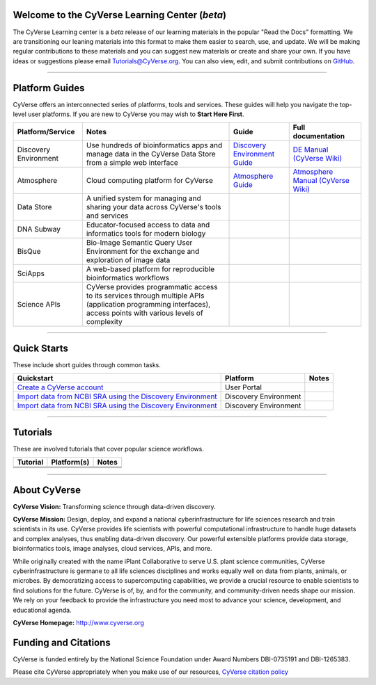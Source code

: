|CyVerse logo|

Welcome to the CyVerse Learning Center (*beta*)
-----------------------------------------------

The CyVerse Learning center is a *beta* release of our learning materials in the popular
"Read the Docs" formatting. We are transitioning our leaning materials into this format
to make them easier to search, use, and update. We will be making regular contributions
to these materials and you can suggest new materials or create and
share your own. If you have ideas or suggestions please email `Tutorials@CyVerse.org <mailto:Tutorials@cyverse.org>`_.
You can also view, edit, and submit contributions on `GitHub <https://github.com/CyVerse-learning-materials>`_.

-----

Platform Guides
---------------

CyVerse offers an interconnected series of platforms, tools and services. These
guides will help you navigate the top-level user platforms. If you are new to CyVerse
you may wish to **Start Here First**.

|platform_stack|

.. list-table::
    :header-rows: 1

    * - Platform/Service
      - Notes
      - Guide
      - Full documentation
    * - Discovery Environment
      - Use hundreds of bioinformatics apps and manage data in the CyVerse Data Store from a simple web interface
      - `Discovery Environment Guide <http://learning.cyverse.org/projects/cyverse-discovery-environment-guide/>`_
      - `DE Manual (CyVerse Wiki) <https://wiki.cyverse.org/wiki/display/DEmanual/Table+of+Contents>`_
    * - Atmosphere
      - Cloud computing platform for CyVerse
      - `Atmosphere Guide <https://cyverse-atmosphere-guide.readthedocs-hosted.com/en/latest/>`_
      - `Atmosphere Manual (CyVerse Wiki) <https://wiki.cyverse.org/wiki/display/atmman/Atmosphere+Manual+Table+of+Contents>`_
    * - Data Store
      - A unified system for managing and sharing your data across CyVerse's tools and services
      -
      -
    * - DNA Subway
      - Educator-focused access to data and informatics tools for modern biology
      -
      -
    * - BisQue
      - Bio-Image Semantic Query User Environment for the exchange and exploration of image data
      -
      -
    * - SciApps
      - A web-based platform for reproducible bioinformatics workflows
      -
      -
    * - Science APIs
      - CyVerse provides programmatic access to its services through multiple APIs (application programming interfaces), access points with various levels of complexity
      -
      -

-----

Quick Starts
------------

..
    New Repositories will should be directly linked to the subproject path. For
    example: `/projects/base-tutorial-repo/`

These include short guides through common tasks.


.. list-table::
    :header-rows: 1

    * - Quickstart
      - Platform
      - Notes
    * - `Create a CyVerse account </projects/cyverse-account-creation-quickstart/>`_
      - User Portal
      -
    * - `Import data from NCBI SRA using the Discovery Environment </projects/cyverse-importing-sradata-quickstart/>`_
      -  Discovery Environment
      -
    * - `Import data from NCBI SRA using the Discovery Environment </projects/cyverse-importing-sradata-quickstart/>`_
      - Discovery Environment
      -

-----

Tutorials
---------

These are involved tutorials that cover popular science workflows.

.. list-table::
    :header-rows: 1

    * - Tutorial
      - Platform(s)
      - Notes
    * -
      -
      -
    * -
      -
      -
    * -
      -
      -

-----


About CyVerse
-------------

**CyVerse Vision:** Transforming science through data-driven discovery.

**CyVerse Mission:** Design, deploy, and expand a national
cyberinfrastructure for life sciences research and train scientists in
its use. CyVerse provides life scientists with powerful computational
infrastructure to handle huge datasets and complex analyses, thus
enabling data-driven discovery. Our powerful extensible platforms
provide data storage, bioinformatics tools, image analyses, cloud
services, APIs, and more.


While originally created with the name iPlant Collaborative to serve
U.S. plant science communities, CyVerse cyberinfrastructure is germane
to all life sciences disciplines and works equally well on data from
plants, animals, or microbes. By democratizing access to supercomputing
capabilities, we provide a crucial resource to enable scientists to find
solutions for the future. CyVerse is of, by, and for the community, and community-driven needs
shape our mission. We rely on your feedback to provide the
infrastructure you need most to advance your science, development, and
educational agenda.

**CyVerse Homepage:** `http://www.cyverse.org <http://www.cyverse.org>`_

Funding and Citations
---------------------

CyVerse is funded entirely by the National Science Foundation under
Award Numbers DBI-0735191 and DBI-1265383.

Please cite CyVerse appropriately when you make use of our resources,
`CyVerse citation
policy <http://www.cyverse.org/acknowledge-cite-cyverse>`__

.. |CyVerse logo| image:: ./img/cyverse_rgb.png
	:width: 500
	:height: 100

.. |platform_stack| image:: ./img/cyverse_platform_stack.png
  :width: 750
  :height: 700

